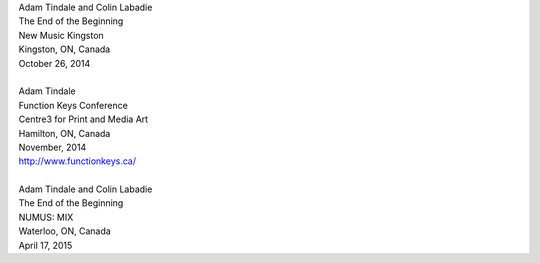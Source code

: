 .. raw:: html

    <h3 id="upcoming" style="cursor: pointer; cursor: hand; text-decoration:underline; ">Upcoming Events</h3>
    <div id="futureevents">

| Adam Tindale and Colin Labadie
| The End of the Beginning
| New Music Kingston
| Kingston, ON, Canada
| October 26, 2014
|
| Adam Tindale
| Function Keys Conference
| Centre3 for Print and Media Art 
| Hamilton, ON, Canada
| November, 2014 
| http://www.functionkeys.ca/
| 
| Adam Tindale and Colin Labadie
| The End of the Beginning
| NUMUS: MIX
| Waterloo, ON, Canada
| April 17, 2015

.. raw:: html

    </div>
